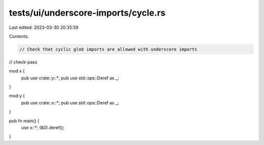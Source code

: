 tests/ui/underscore-imports/cycle.rs
====================================

Last edited: 2023-03-30 20:35:59

Contents:

.. code-block:: rs

    // Check that cyclic glob imports are allowed with underscore imports

// check-pass

mod x {
    pub use crate::y::*;
    pub use std::ops::Deref as _;
}

mod y {
    pub use crate::x::*;
    pub use std::ops::Deref as _;
}

pub fn main() {
    use x::*;
    (&0).deref();
}


